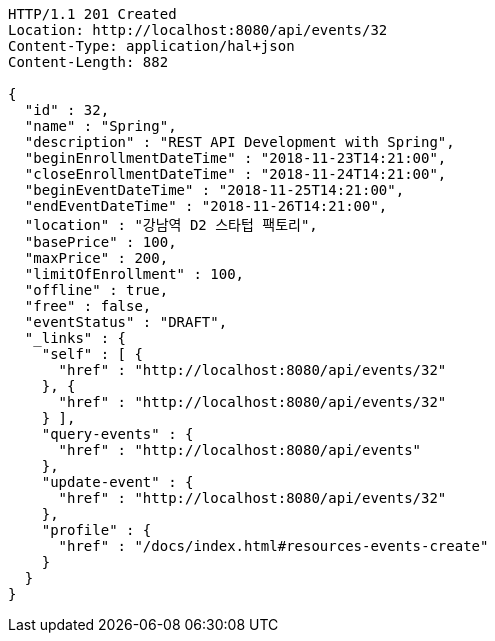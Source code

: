 [source,http,options="nowrap"]
----
HTTP/1.1 201 Created
Location: http://localhost:8080/api/events/32
Content-Type: application/hal+json
Content-Length: 882

{
  "id" : 32,
  "name" : "Spring",
  "description" : "REST API Development with Spring",
  "beginEnrollmentDateTime" : "2018-11-23T14:21:00",
  "closeEnrollmentDateTime" : "2018-11-24T14:21:00",
  "beginEventDateTime" : "2018-11-25T14:21:00",
  "endEventDateTime" : "2018-11-26T14:21:00",
  "location" : "강남역 D2 스타텁 팩토리",
  "basePrice" : 100,
  "maxPrice" : 200,
  "limitOfEnrollment" : 100,
  "offline" : true,
  "free" : false,
  "eventStatus" : "DRAFT",
  "_links" : {
    "self" : [ {
      "href" : "http://localhost:8080/api/events/32"
    }, {
      "href" : "http://localhost:8080/api/events/32"
    } ],
    "query-events" : {
      "href" : "http://localhost:8080/api/events"
    },
    "update-event" : {
      "href" : "http://localhost:8080/api/events/32"
    },
    "profile" : {
      "href" : "/docs/index.html#resources-events-create"
    }
  }
}
----